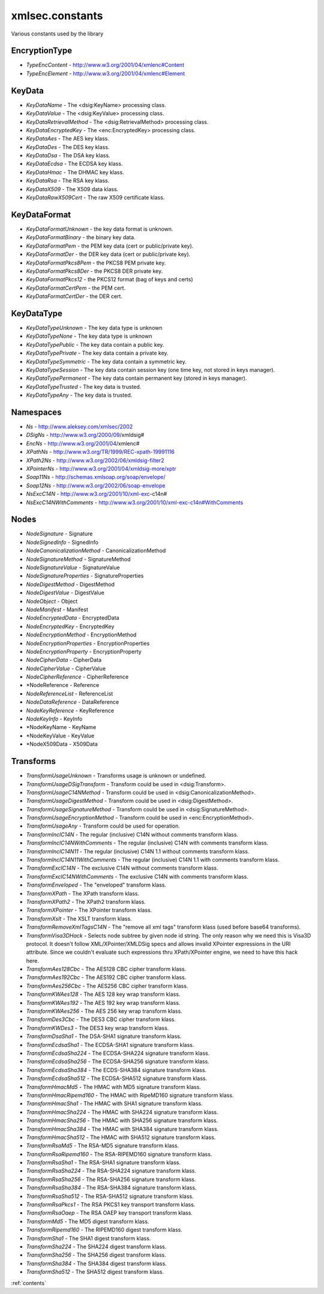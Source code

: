 xmlsec.constants
----------------

Various constants used by the library

EncryptionType
**************
- *TypeEncContent* - http://www.w3.org/2001/04/xmlenc#Content
- *TypeEncElement* - http://www.w3.org/2001/04/xmlenc#Element

KeyData
*******
- *KeyDataName* - The <dsig:KeyName> processing class.
- *KeyDataValue* - The <dsig:KeyValue> processing class.
- *KeyDataRetrievalMethod* - The <dsig:RetrievalMethod> processing class.
- *KeyDataEncryptedKey* - The <enc:EncryptedKey> processing class.
- *KeyDataAes* - The AES key klass.
- *KeyDataDes* - The DES key klass.
- *KeyDataDsa* - The DSA key klass.
- *KeyDataEcdsa* - The ECDSA key klass.
- *KeyDataHmac* - The DHMAC key klass.
- *KeyDataRsa* - The RSA key klass.
- *KeyDataX509* - The X509 data klass.
- *KeyDataRawX509Cert* - The raw X509 certificate klass.

KeyDataFormat
*************
- *KeyDataFormatUnknown* - the key data format is unknown.
- *KeyDataFormatBinary* - the binary key data.
- *KeyDataFormatPem* - the PEM key data (cert or public/private key).
- *KeyDataFormatDer* - the DER key data (cert or public/private key).
- *KeyDataFormatPkcs8Pem* - the PKCS8 PEM private key.
- *KeyDataFormatPkcs8Der* - the PKCS8 DER private key.
- *KeyDataFormatPkcs12* - the PKCS12 format (bag of keys and certs)
- *KeyDataFormatCertPem* - the PEM cert.
- *KeyDataFormatCertDer* - the DER cert.

KeyDataType
***********
- *KeyDataTypeUnknown* - The key data type is unknown
- *KeyDataTypeNone* - The key data type is unknown
- *KeyDataTypePublic* - The key data contain a public key.
- *KeyDataTypePrivate* - The key data contain a private key.
- *KeyDataTypeSymmetric* - The key data contain a symmetric key.
- *KeyDataTypeSession* - The key data contain session key (one time key, not stored in keys manager).
- *KeyDataTypePermanent* - The key data contain permanent key (stored in keys manager).
- *KeyDataTypeTrusted* - The key data is trusted.
- *KeyDataTypeAny* - The key data is trusted.

Namespaces
**********

- *Ns*         - http://www.aleksey.com/xmlsec/2002
- *DSigNs*     - http://www.w3.org/2000/09/xmldsig#
- *EncNs*      - http://www.w3.org/2001/04/xmlenc#
- *XPathNs*    - http://www.w3.org/TR/1999/REC-xpath-19991116
- *XPath2Ns*   - http://www.w3.org/2002/06/xmldsig-filter2
- *XPointerNs* - http://www.w3.org/2001/04/xmldsig-more/xptr
- *Soap11Ns*   - http://schemas.xmlsoap.org/soap/envelope/
- *Soap12Ns*   - http://www.w3.org/2002/06/soap-envelope
- *NsExcC14N*  - http://www.w3.org/2001/10/xml-exc-c14n#
- *NsExcC14NWithComments* - http://www.w3.org/2001/10/xml-exc-c14n#WithComments

Nodes
*****
- *NodeSignature*              - Signature
- *NodeSignedInfo*             - SignedInfo
- *NodeCanonicalizationMethod* - CanonicalizationMethod
- *NodeSignatureMethod*        - SignatureMethod
- *NodeSignatureValue*         - SignatureValue
- *NodeSignatureProperties*    - SignatureProperties
- *NodeDigestMethod*           - DigestMethod
- *NodeDigestValue*            - DigestValue
- *NodeObject*                 - Object
- *NodeManifest*               - Manifest
- *NodeEncryptedData*          - EncryptedData
- *NodeEncryptedKey*           - EncryptedKey
- *NodeEncryptionMethod*       - EncryptionMethod
- *NodeEncryptionProperties*   - EncryptionProperties
- *NodeEncryptionProperty*     - EncryptionProperty
- *NodeCipherData*             - CipherData
- *NodeCipherValue*            - CipherValue
- *NodeCipherReference*        - CipherReference
- *NodeReference               - Reference
- *NodeReferenceList*          - ReferenceList
- *NodeDataReference*          - DataReference
- *NodeKeyReference*           - KeyReference
- *NodeKeyInfo*                - KeyInfo
- *NodeKeyName                 - KeyName
- *NodeKeyValue                - KeyValue
- *NodeX509Data                - X509Data

Transforms
**********

- *TransformUsageUnknown* - Transforms usage is unknown or undefined.
- *TransformUsageDSigTransform* - Transform could be used in <dsig:Transform>.
- *TransformUsageC14NMethod* - Transform could be used in <dsig:CanonicalizationMethod>.
- *TransformUsageDigestMethod* - Transform could be used in <dsig:DigestMethod>.
- *TransformUsageSignatureMethod* - Transform could be used in <dsig:SignatureMethod>.
- *TransformUsageEncryptionMethod* - Transform could be used in <enc:EncryptionMethod>.
- *TransformUsageAny* - Transform could be used for operation.
- *TransformInclC14N* - The regular (inclusive) C14N without comments transform klass.
- *TransformInclC14NWithComments* - The regular (inclusive) C14N with comments transform klass.
- *TransformInclC14N11* - The regular (inclusive) C14N 1.1 without comments transform klass.
- *TransformInclC14N11WithComments* - The regular (inclusive) C14N 1.1 with comments transform klass.
- *TransformExclC14N* - The exclusive C14N without comments transform klass.
- *TransformExclC14NWithComments* - The exclusive C14N with comments transform klass.
- *TransformEnveloped* - The "enveloped" transform klass.
- *TransformXPath* - The XPath transform klass.
- *TransformXPath2* - The XPath2 transform klass.
- *TransformXPointer* - The XPointer transform klass.
- *TransformXslt* - The XSLT transform klass.
- *TransformRemoveXmlTagsC14N* - The "remove all xml tags" transform klass (used before base64 transforms).
- *TransformVisa3DHack* - Selects node subtree by given node id string. The only reason why we need this is Visa3D protocol. It doesn't follow XML/XPointer/XMLDSig specs and allows invalid XPointer expressions in the URI attribute. Since we couldn't evaluate such expressions thru XPath/XPointer engine, we need to have this hack here.
- *TransformAes128Cbc* - The AES128 CBC cipher transform klass.
- *TransformAes192Cbc* - The AES192 CBC cipher transform klass.
- *TransformAes256Cbc* - The AES256 CBC cipher transform klass.
- *TransformKWAes128* - The AES 128 key wrap transform klass.
- *TransformKWAes192* - The AES 192 key wrap transform klass.
- *TransformKWAes256* - The AES 256 key wrap transform klass.
- *TransformDes3Cbc* - The DES3 CBC cipher transform klass.
- *TransformKWDes3* - The DES3 key wrap transform klass.
- *TransformDsaSha1* - The DSA-SHA1 signature transform klass.
- *TransformEcdsaSha1* - The ECDSA-SHA1 signature transform klass.
- *TransformEcdsaSha224* - The ECDSA-SHA224 signature transform klass.
- *TransformEcdsaSha256* - The ECDSA-SHA256 signature transform klass.
- *TransformEcdsaSha384* - The ECDS-SHA384 signature transform klass.
- *TransformEcdsaSha512* - The ECDSA-SHA512 signature transform klass.
- *TransformHmacMd5* - The HMAC with MD5 signature transform klass.
- *TransformHmacRipemd160* - The HMAC with RipeMD160 signature transform klass.
- *TransformHmacSha1* - The HMAC with SHA1 signature transform klass.
- *TransformHmacSha224* - The HMAC with SHA224 signature transform klass.
- *TransformHmacSha256* - The HMAC with SHA256 signature transform klass.
- *TransformHmacSha384* - The HMAC with SHA384 signature transform klass.
- *TransformHmacSha512* - The HMAC with SHA512 signature transform klass.
- *TransformRsaMd5* - The RSA-MD5 signature transform klass.
- *TransformRsaRipemd160* - The RSA-RIPEMD160 signature transform klass.
- *TransformRsaSha1* - The RSA-SHA1 signature transform klass.
- *TransformRsaSha224* - The RSA-SHA224 signature transform klass.
- *TransformRsaSha256* - The RSA-SHA256 signature transform klass.
- *TransformRsaSha384* - The RSA-SHA384 signature transform klass.
- *TransformRsaSha512* - The RSA-SHA512 signature transform klass.
- *TransformRsaPkcs1* - The RSA PKCS1 key transport transform klass.
- *TransformRsaOaep* - The RSA OAEP key transport transform klass.
- *TransformMd5* - The MD5 digest transform klass.
- *TransformRipemd160* - The RIPEMD160 digest transform klass.
- *TransformSha1* - The SHA1 digest transform klass.
- *TransformSha224* - The SHA224 digest transform klass.
- *TransformSha256* - The SHA256 digest transform klass.
- *TransformSha384* - The SHA384 digest transform klass.
- *TransformSha512* - The SHA512 digest transform klass.

:ref:`contents`

